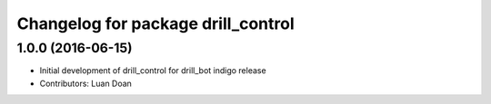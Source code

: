 ^^^^^^^^^^^^^^^^^^^^^^^^^^^^^^^^^^^
Changelog for package drill_control
^^^^^^^^^^^^^^^^^^^^^^^^^^^^^^^^^^^

1.0.0 (2016-06-15)
------------------
* Initial development of drill_control for drill_bot indigo release
* Contributors: Luan Doan

